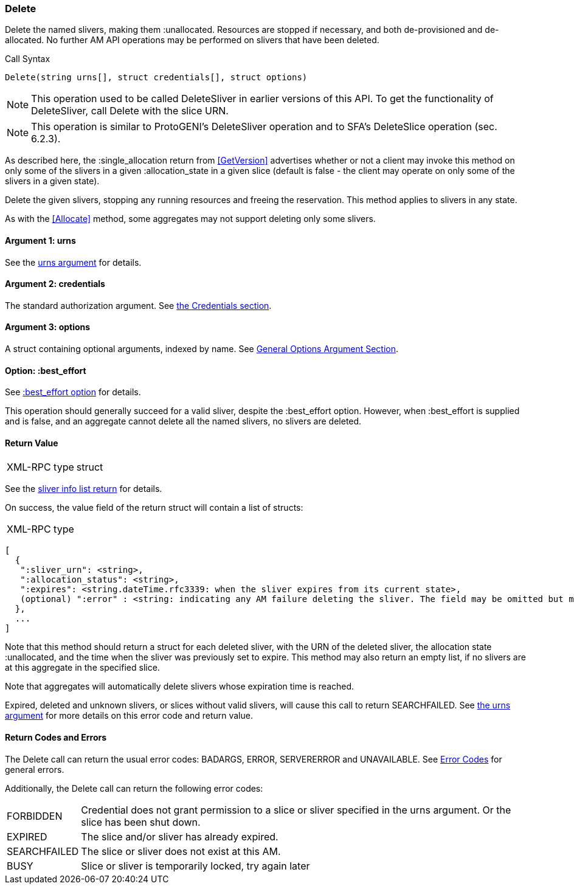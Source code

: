 [[Delete]]
=== Delete

Delete the named slivers, making them +:unallocated+. Resources are stopped if necessary, and both de-provisioned and de-allocated. No further AM API operations may be performed on slivers that have been deleted.

.Call Syntax
[source]
----------------
Delete(string urns[], struct credentials[], struct options)
----------------

NOTE: This operation used to be called +DeleteSliver+ in earlier versions of this API. To get the functionality of +DeleteSliver+, call +Delete+ with the slice URN.

NOTE: This operation is similar to ProtoGENI's  +DeleteSliver+ operation and to  SFA's +DeleteSlice+ operation (sec. 6.2.3).

As described here, the +:single_allocation+ return from <<GetVersion>> advertises whether or not a client may invoke this method on only some of the slivers in a given +:allocation_state+ in a given slice (default is false - the client may operate on only some of the slivers in a given state).

+Delete+ the given slivers, stopping any running resources and freeing the reservation. This method applies to slivers in any state.

As with the <<Allocate>> method, some aggregates may not support deleting only some slivers.


==== Argument 1:  +urns+

See the <<CommonArgumentUrns, +urns+ argument>> for details.

==== Argument 2:  +credentials+

The standard authorization argument. See <<CommonArgumentCredentials, the Credentials section>>.

==== Argument 3:  +options+

A struct containing optional arguments, indexed by name. See <<OptionsArgument,General Options Argument Section>>.

==== Option: +:best_effort+

See <<CommonOptionBestEffort, +:best_effort+ option>> for details.

This operation should generally succeed for a valid sliver, despite the +:best_effort+ option. However, when +:best_effort+ is supplied and is false, and an aggregate cannot delete all the named slivers, no slivers are deleted. 

==== Return Value

***********************************
[horizontal]
XML-RPC type:: +struct+
***********************************

See the <<CommonReturnSliverInfoList, sliver info list return>> for details.

On success, the value field of the return struct will contain a list of structs:

***********************************
[horizontal]
XML-RPC type::
[source]
[
  {
   ":sliver_urn": <string>,
   ":allocation_status": <string>,
   ":expires": <string.dateTime.rfc3339: when the sliver expires from its current state>,
   (optional) ":error" : <string: indicating any AM failure deleting the sliver. The field may be omitted but may not be null/None>
  },
  ...
]
***********************************

Note that this method should return a struct for each deleted sliver, with the URN of the deleted sliver, the allocation state +:unallocated+, and the time when the sliver was previously set to expire. This method may also return an empty list, if no slivers are at this aggregate in the specified slice.

Note that aggregates will automatically delete slivers whose expiration time is reached.

///////////////////////////////////////////////////
Old version:
Calling +Delete+ on an unknown, expired or deleted sliver (by explicit URN) shall result in an error (e.g. SEARCHFAILED, EXPIRED, or ERROR) (unless +:best_effort+ is true, in which case the method may succeed and return a +:error+ for each sliver that failed). Attempting to +Delete+ a slice (no slivers identified) with no current slivers at this aggregate may return an empty list of slivers, may return a list of previous slivers that have since been deleted, or may even return an error (e.g. SEARCHFAILED or `EXPIRED); details are aggregate specific.
///////////////////////////////////////////////////

Expired, deleted and unknown slivers, or slices without valid slivers, will cause this call to return SEARCHFAILED. See <<CommonArgumentUrns, the +urns+ argument>> for more details on this error code and return value.

==== Return Codes and Errors

The +Delete+ call can return the usual error codes: BADARGS, ERROR, SERVERERROR and UNAVAILABLE. See <<ErrorCodes,Error Codes>> for general errors.

Additionally, the +Delete+ call can return the following error codes:
[horizontal]
FORBIDDEN:: Credential does not grant permission to a slice or sliver specified in the +urns+ argument. Or the slice has been shut down.
EXPIRED:: The slice and/or sliver has already expired.
SEARCHFAILED:: The slice or sliver does not exist at this AM.
BUSY:: Slice or sliver is temporarily locked, try again later

